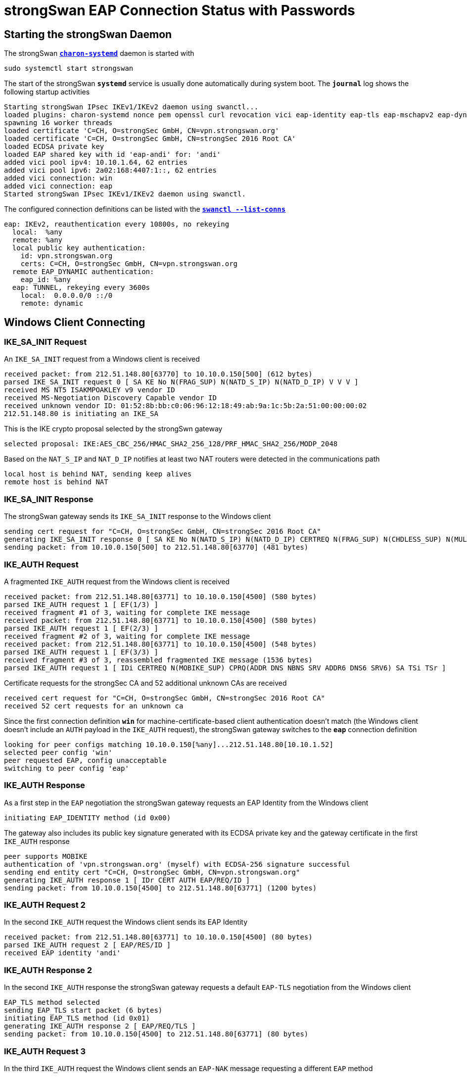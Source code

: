= strongSwan EAP Connection Status with Passwords

== Starting the strongSwan Daemon

The strongSwan xref:daemons/charon-systemd.adoc[`*charon-systemd*`] daemon
is started with

  sudo systemctl start strongswan

The start of the strongSwan `*systemd*` service is usually done automatically during
system boot. The `*journal*` log shows the following startup activities
----
Starting strongSwan IPsec IKEv1/IKEv2 daemon using swanctl...
loaded plugins: charon-systemd nonce pem openssl curl revocation vici eap-identity eap-tls eap-mschapv2 eap-dynamic kernel-netlink socket-default
spawning 16 worker threads
loaded certificate 'C=CH, O=strongSec GmbH, CN=vpn.strongswan.org'
loaded certificate 'C=CH, O=strongSec GmbH, CN=strongSec 2016 Root CA'
loaded ECDSA private key
loaded EAP shared key with id 'eap-andi' for: 'andi'
added vici pool ipv4: 10.10.1.64, 62 entries
added vici pool ipv6: 2a02:168:4407:1::, 62 entries
added vici connection: win
added vici connection: eap
Started strongSwan IPsec IKEv1/IKEv2 daemon using swanctl.
----
The configured connection definitions can be listed with the
xref:swanctl/swanctlListConns.adoc[`*swanctl --list-conns*`]
----
eap: IKEv2, reauthentication every 10800s, no rekeying
  local:  %any
  remote: %any
  local public key authentication:
    id: vpn.strongswan.org
    certs: C=CH, O=strongSec GmbH, CN=vpn.strongswan.org
  remote EAP_DYNAMIC authentication:
    eap_id: %any
  eap: TUNNEL, rekeying every 3600s
    local:  0.0.0.0/0 ::/0
    remote: dynamic
----

== Windows Client Connecting

=== IKE_SA_INIT Request

An `IKE_SA_INIT` request from a Windows client is received
----
received packet: from 212.51.148.80[63770] to 10.10.0.150[500] (612 bytes)
parsed IKE_SA_INIT request 0 [ SA KE No N(FRAG_SUP) N(NATD_S_IP) N(NATD_D_IP) V V V ]
received MS NT5 ISAKMPOAKLEY v9 vendor ID
received MS-Negotiation Discovery Capable vendor ID
received unknown vendor ID: 01:52:8b:bb:c0:06:96:12:18:49:ab:9a:1c:5b:2a:51:00:00:00:02
212.51.148.80 is initiating an IKE_SA
----
This is the IKE crypto proposal selected by the strongSwn gateway
----
selected proposal: IKE:AES_CBC_256/HMAC_SHA2_256_128/PRF_HMAC_SHA2_256/MODP_2048
----
Based on the `NAT_S_IP` and `NAT_D_IP` notifies at least two NAT routers were
detected in the communications path
----
local host is behind NAT, sending keep alives
remote host is behind NAT
----

=== IKE_SA_INIT Response

The strongSwan gateway sends its `IKE_SA_INIT` response to the Windows client
----
sending cert request for "C=CH, O=strongSec GmbH, CN=strongSec 2016 Root CA"
generating IKE_SA_INIT response 0 [ SA KE No N(NATD_S_IP) N(NATD_D_IP) CERTREQ N(FRAG_SUP) N(CHDLESS_SUP) N(MULT_AUTH) ]
sending packet: from 10.10.0.150[500] to 212.51.148.80[63770] (481 bytes)
----

=== IKE_AUTH Request

A fragmented `IKE_AUTH` request from the Windows client is received
----
received packet: from 212.51.148.80[63771] to 10.10.0.150[4500] (580 bytes)
parsed IKE_AUTH request 1 [ EF(1/3) ]
received fragment #1 of 3, waiting for complete IKE message
received packet: from 212.51.148.80[63771] to 10.10.0.150[4500] (580 bytes)
parsed IKE_AUTH request 1 [ EF(2/3) ]
received fragment #2 of 3, waiting for complete IKE message
received packet: from 212.51.148.80[63771] to 10.10.0.150[4500] (548 bytes)
parsed IKE_AUTH request 1 [ EF(3/3) ]
received fragment #3 of 3, reassembled fragmented IKE message (1536 bytes)
parsed IKE_AUTH request 1 [ IDi CERTREQ N(MOBIKE_SUP) CPRQ(ADDR DNS NBNS SRV ADDR6 DNS6 SRV6) SA TSi TSr ]
----
Certificate requests for the strongSec CA and 52 additional unknown CAs are received
----
received cert request for "C=CH, O=strongSec GmbH, CN=strongSec 2016 Root CA"
received 52 cert requests for an unknown ca
----
Since the first connection definition `*win*` for machine-certificate-based
client authentication doesn't match (the Windows client doesn't include an `AUTH`
payload in the `IKE_AUTH` request), the strongSwan gateway switches to the `*eap*`
connection definition
----
looking for peer configs matching 10.10.0.150[%any]...212.51.148.80[10.10.1.52]
selected peer config 'win'
peer requested EAP, config unacceptable
switching to peer config 'eap'
----

=== IKE_AUTH Response

As a first step in the `EAP` negotiation the strongSwan gateway requests an EAP
Identity from the Windows client
----
initiating EAP_IDENTITY method (id 0x00)
----
The gateway also includes its public key signature generated with its ECDSA private
key and the gateway certificate in the first `IKE_AUTH` response
----
peer supports MOBIKE
authentication of 'vpn.strongswan.org' (myself) with ECDSA-256 signature successful
sending end entity cert "C=CH, O=strongSec GmbH, CN=vpn.strongswan.org"
generating IKE_AUTH response 1 [ IDr CERT AUTH EAP/REQ/ID ]
sending packet: from 10.10.0.150[4500] to 212.51.148.80[63771] (1200 bytes)
----

=== IKE_AUTH Request 2

In the second `IKE_AUTH` request the Windows client sends its EAP Identity
----
received packet: from 212.51.148.80[63771] to 10.10.0.150[4500] (80 bytes)
parsed IKE_AUTH request 2 [ EAP/RES/ID ]
received EAP identity 'andi'
----

=== IKE_AUTH Response 2

In the second `IKE_AUTH` response the strongSwan gateway requests a default
`EAP-TLS` negotiation from the Windows client
----
EAP_TLS method selected
sending EAP_TLS start packet (6 bytes)
initiating EAP_TLS method (id 0x01)
generating IKE_AUTH response 2 [ EAP/REQ/TLS ]
sending packet: from 10.10.0.150[4500] to 212.51.148.80[63771] (80 bytes)
----

=== IKE_AUTH Request 3

In the third `IKE_AUTH` request the Windows client sends an `EAP-NAK` message
requesting a different `EAP` method
----
received packet: from 212.51.148.80[63771] to 10.10.0.150[4500] (80 bytes)
parsed IKE_AUTH request 3 [ EAP/RES/NAK ]
received EAP_NAK, selecting a different EAP method
----

=== IKE_AUTH Response 3

In the third `IKE_AUTH` response the strongSwan gateway requests an `EAP-MSCHAPV2`
authentication by sending a challenge
----
EAP_MSCHAPV2 method selected
generating IKE_AUTH response 3 [ EAP/REQ/MSCHAPV2 ]
sending packet: from 10.10.0.150[4500] to 212.51.148.80[63771] (112 bytes)
----

=== IKE_AUTH Request 4

In the fourth `IKE_AUTH` request the Windows client sends the `EAP-MSCHAPv2`
response
----
received packet: from 212.51.148.80[63771] to 10.10.0.150[4500] (144 bytes)
parsed IKE_AUTH request 4 [ EAP/RES/MSCHAPV2 ]
----

=== IKE_AUTH Response 4

In the fourth `IKE_AUTH` response the strongSwan gateway sends some more EAP
messages to the Windows client
----
generating IKE_AUTH response 4 [ EAP/REQ/MSCHAPV2 ]
sending packet: from 10.10.0.150[4500] to 212.51.148.80[63771] (144 bytes)
----

=== IKE_AUTH Request 5

In the fifth `IKE_AUTH` request the EAP-MSCHAPv2 negotiation is successfully
finalized
----
received packet: from 212.51.148.80[63771] to 10.10.0.150[4500] (80 bytes)
parsed IKE_AUTH request 5 [ EAP/RES/MSCHAPV2 ]
EAP method EAP_MSCHAPV2 succeeded, MSK established
----

=== IKE_AUTH Response 5

In the fifth `IKE_AUTH` response the strongSwan gateway sends an EAP-SUCCESS
message to the Windows client
----
generating IKE_AUTH response 5 [ EAP/SUCC ]
sending packet: from 10.10.0.150[4500] to 212.51.148.80[63771] (80 bytes)
----

=== IKE_AUTH Request 6

In the sixth `IKE_AUTH` request from the Windows client the EAP-based IKE_SA is
successfully established
----
received packet: from 212.51.148.80[63771] to 10.10.0.150[4500] (112 bytes)
parsed IKE_AUTH request 6 [ AUTH ]
authentication of '10.10.1.52' with EAP successful
authentication of 'vpn.strongswan.org' (myself) with EAP
IKE_SA eap[3] established between 10.10.0.150[vpn.strongswan.org]...212.51.148.80[10.10.1.52]
scheduling reauthentication in 9809s
maximum IKE_SA lifetime 10889s
----

The Windows client requested both an IPv4 and IPv6 xref:features/vip.adoc[virtual IP]
address so that one IP address from each pool is assigned.
----
peer requested virtual IP %any
assigning new lease to 'andi'
assigning virtual IP 10.10.1.67 to peer 'andi'
peer requested virtual IP 2a02:168:4407:1::3
assigning new lease to 'andi'
assigning virtual IP 2a02:168:4407:1::3 to peer 'andi'
----

=== IKE_AUTH Response 6

This is the ESP crypto proposal selected by the strongSwan gateway
----
selected proposal: ESP:AES_CBC_256/HMAC_SHA1_96/NO_EXT_SEQ
----
The strongSwan gateway sends its sixth and final `IKE_AUTH` response to the Windows
client
----
CHILD_SA eap{3} established with SPIs c2713224_i 36ce686c_o and TS 0.0.0.0/0 ::/0 === 10.10.1.67/32 2a02:168:4407:1::3/128
generating IKE_AUTH response 6 [ AUTH CPRP(ADDR ADDR6 DNS) SA TSi TSr N(AUTH_LFT) N(MOBIKE_SUP) N(ADD_6_ADDR) ]
sending packet: from 10.10.0.150[4500] to 212.51.148.80[63771] (368 bytes)
----

=== IKEv2 Message Count

The IPsec tunnel has been established with 7 IKEv2 request/response pairs which
is much larger than the 2 request/response pairs needed for a
xref:./windowsMachineServerStatus.adoc#_ikev2_message_count[connection setup
with Windows machine certificates].

== Connection Status

The xref:swanctl/swanctlListSas.adoc[`*swanctl --list-sas*`] shows the details
of the established IPsec tunnel
----
eap: #3, ESTABLISHED, IKEv2, fdf1be328afa3c75_i 465f125679bdfd7e_r*
  local  'vpn.strongswan.org' @ 10.10.0.150[4500]
  remote '10.10.1.52' @ 212.51.148.80[63771] EAP: 'andi' [10.10.1.67 2a02:168:4407:1::3]
  AES_CBC-256/HMAC_SHA2_256_128/PRF_HMAC_SHA2_256/MODP_2048
  established 25s ago, reauth in 9784s
  eap: #3, reqid 2, INSTALLED, TUNNEL-in-UDP, ESP:AES_CBC-256/HMAC_SHA1_96
    installed 25s ago, rekeying in 3306s, expires in 3935s
    in  c2713224,  25075 bytes,   167 packets,     1s ago
    out 36ce686c,  44193 bytes,   105 packets,     1s ago
    local  0.0.0.0/0 ::/0
    remote 10.10.1.67/32 2a02:168:4407:1::3/128
----

== X.509 Certificates

The xref:swanctl/swanctlListCerts.adoc[`*swanctl --list-certs*`] command shows
all the X.509 certificates involved in the establishment of the IPsec tunnel.
----
List of X.509 End Entity Certificates

  subject:  "C=CH, O=strongSec GmbH, CN=vpn.strongswan.org"
  issuer:   "C=CH, O=strongSec GmbH, CN=strongSec 2016 Root CA"
  validity:  not before Jul 12 13:01:02 2021, ok
             not after  Jul 12 13:01:02 2026, ok (expires in 1585 days)
  serial:    32:b3:25:3c:b4:f4:78:be
  altNames:  vpn.strongswan.org
  flags:     serverAuth
  CRL URIs:  http://www.strongsec.com/ca/strongsec.crl
  authkeyId: 6d:c2:af:37:49:41:b9:fd:f4:45:8b:aa:e0:03:3b:b9:e5:7b:9c:b5
  subjkeyId: cc:83:49:87:2b:9e:f3:cb:b8:35:12:02:87:ff:14:89:28:44:a6:04
  pubkey:    ECDSA 256 bits, has private key
  keyid:     ba:64:37:a4:0e:c8:42:67:8c:55:5a:f9:1b:2a:eb:ff:5f:40:c3:e3
  subjkey:   cc:83:49:87:2b:9e:f3:cb:b8:35:12:02:87:ff:14:89:28:44:a6:04
----
All X.509 end entity certificates were issued by the *strongSec CA*
----
List of X.509 CA Certificates

  subject:  "C=CH, O=strongSec GmbH, CN=strongSec 2016 Root CA"
  issuer:   "C=CH, O=strongSec GmbH, CN=strongSec 2016 Root CA"
  validity:  not before Sep 02 10:25:01 2016, ok
             not after  Sep 02 10:25:01 2026, ok (expires in 1637 days)
  serial:    7c:24:43:4b:b7:dc:ef:7e
  flags:     CA CRLSign self-signed
  pathlen:   1
  subjkeyId: 6d:c2:af:37:49:41:b9:fd:f4:45:8b:aa:e0:03:3b:b9:e5:7b:9c:b5
  pubkey:    RSA 4096 bits
  keyid:     6c:79:f3:7a:b0:df:ac:69:03:b2:ac:6a:ed:82:3a:d2:66:93:b1:21
  subjkey:   6d:c2:af:37:49:41:b9:fd:f4:45:8b:aa:e0:03:3b:b9:e5:7b:9c:b5
----

== Virtual IP Address Leases

The xref:swanctl/swanctlListPools.adoc[`*swanctl --list-pools --leases*`]
command shows the defined xref:features/vip.adoc[virtual IP] address pools
and the addresses that have already been assigned.
----
ipv4                 10.10.1.64                           1 / 1 / 62
  10.10.1.65            offline 'C=CH, O=strongSec GmbH, CN=mijas.strongsec.com'
  10.10.1.66            online  'Andreas Steffen'
  10.10.1.67            online  'andi'
ipv6                 2a02:168:4407:1::                    1 / 1 / 62
  2a02:168:4407:1::1    offline 'C=CH, O=strongSec GmbH, CN=mijas.strongsec.com'
  2a02:168:4407:1::2    online  'Andreas Steffen'
  2a02:168:4407:1::3    online  'andi'
----

== Dead Peer Detection

The Windows client uses Dead Peer Detection (DPD) to check on the liveness of the
strongSwan gateway by sending an `INFORMATIONAL` request that has to be answered
by the gateway with an `INFORMATIONAL` response.
----
09:58:20: received packet: from 212.51.148.80[63771] to 10.10.0.150[4500] (80 bytes)
09:58:20: parsed INFORMATIONAL request 7 [ ]
09:58:20: generating INFORMATIONAL response 7 [ ]
09:58:20: sending packet: from 10.10.0.150[4500] to 212.51.148.80[63771] (80 bytes)
----
----
09:58:29: received packet: from 212.51.148.80[63771] to 10.10.0.150[4500] (80 bytes)
09:58:29: parsed INFORMATIONAL request 8 [ ]
09:58:29: generating INFORMATIONAL response 8 [ ]
09:58:29: sending packet: from 10.10.0.150[4500] to 212.51.148.80[63771] (80 bytes)
----
----
...
----
----
09:59:05: received packet: from 212.51.148.80[63771] to 10.10.0.150[4500] (80 bytes)
09:59:05: parsed INFORMATIONAL request 10 [ ]
09:59:05: generating INFORMATIONAL response 10 [ ]
09:59:05: sending packet: from 10.10.0.150[4500] to 212.51.148.80[63771] (80 bytes)
----

== Windows Client Disconnecting

The Windows client is disconnecting and sends `DELETE` notifies in `INFORMATIONAL`
messages to the strongSwan gateway to delete both the `CHILD SA` and `IKE SA`
----
received packet: from 212.51.148.80[63771] to 10.10.0.150[4500] (80 bytes)
parsed INFORMATIONAL request 11 [ D ]
received DELETE for ESP CHILD_SA with SPI 36ce686c
closing CHILD_SA eap{3} with SPIs c2713224_i (45329 bytes) 36ce686c_o (72297 bytes) and TS 0.0.0.0/0 ::/0 === 10.10.1.67/32 2a02:168:4407:1::3/128
sending DELETE for ESP CHILD_SA with SPI c2713224
CHILD_SA closed
generating INFORMATIONAL response 11 [ D ]
sending packet: from 10.10.0.150[4500] to 212.51.148.80[63771] (80 bytes)
----
----
received packet: from 212.51.148.80[63771] to 10.10.0.150[4500] (80 bytes)
parsed INFORMATIONAL request 12 [ D ]
received DELETE for IKE_SA eap[3]
deleting IKE_SA eap[3] between 10.10.0.150[vpn.strongswan.org]...212.51.148.80[10.10.1.52]
IKE_SA deleted
generating INFORMATIONAL response 12 [ ]
sending packet: from 10.10.0.150[4500] to 212.51.148.80[63771] (80 bytes)
----

== Virtual IP Address Release

The IPv4 and IPv6 xref:features/vip.adoc[virtual IP] addresses are released.
----
lease 2a02:168:4407:1::3 by 'andi' went offline
lease 10.10.1.67 by 'andi' went offline
----
The xref:swanctl/swanctlListPools.adoc[`*swanctl --list-pools --leases*`]
command shows that the assigned xref:features/vip.adoc[virtual IP] address leases
are now offline.
----
ipv4                 10.10.1.64                           0 / 1 / 62
  10.10.1.65            offline 'C=CH, O=strongSec GmbH, CN=mijas.strongsec.com'
  10.10.1.66            offline 'Andreas Steffen'
  10.10.1.67            offline  'andi'
ipv6                 2a02:168:4407:1::                    0 / 1 / 62
  2a02:168:4407:1::1    offline 'C=CH, O=strongSec GmbH, CN=mijas.strongsec.com'
  2a02:168:4407:1::2    offline 'Andreas Steffen'
  2a02:168:4407:1::3    offline 'andi'
----
The offline addresses will be re-assigned to the same Windows client as long as
the strongSwan daemon is not restarted.
